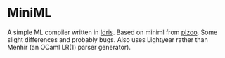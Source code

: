 * MiniML

A simple ML compiler written in [[http://idris-lang.org][Idris]]. Based on miniml from
[[http://andrej.com/plzoo/][plzoo]]. Some slight differences and probably bugs. Also uses Lightyear
rather than Menhir (an OCaml LR(1) parser generator).
